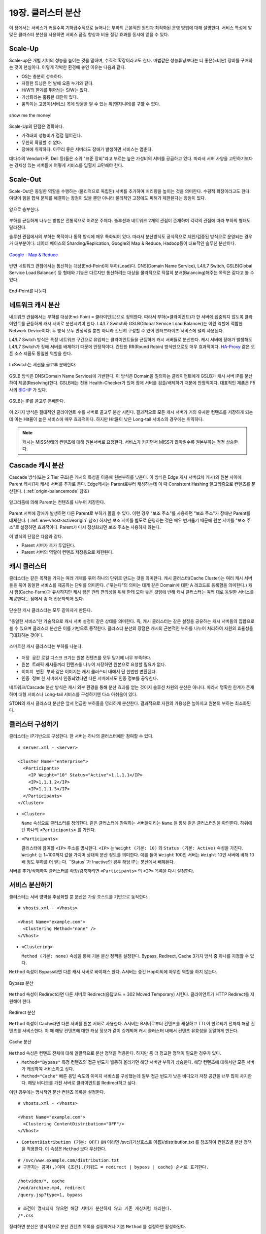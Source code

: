 ﻿.. _cluster:

19장. 클러스터 분산
******************

이 장에서는 서비스가 커질수록 기하급수적으로 늘어나는 부하의 근본적인 원인과 최적화된 운영 방법에 대해 설명한다. 
서비스 특성에 알맞은 클러스터 분산을 사용하면 서비스 품질 향상과 비용 절감 효과를 동시에 얻을 수 있다.


.. _dist_scaleup:

Scale-Up
====================================

Scale-up은 개별 서버의 성능을 높이는 것을 말하며, 수직적 확장이라고도 한다. 
마법같은 성능튜닝보다는 더 좋은(=비싼) 장비를 구매하는 것이 현실이다.
이렇게 각박한 환경에 놓인 이유는 다음과 같다.

-   OS는 충분히 성숙하다.
-   자잘한 튜닝은 언 발에 오줌 누기와 같다.
-   H/W의 한계를 뛰어넘는 S/W는 없다.
-   가상화라는 훌륭한 대안이 있다.
-   움직이는 고양이(서비스) 목에 방울을 달 수 있는 쥐(엔지니어)를 구할 수 없다.

.. figure:: img/dist_scaleup.png
   :align: center
   
   show me the money!
   
Scale-Up의 단점은 명확하다.

-  가격대비 성능비가 점점 떨어진다.
-  무한히 확장할 수 없다.
-  장애에 취약하다. 아무리 좋은 서버라도 장애가 발생하면 서비스는 멈춘다.

대다수의 Vendor(HP, Dell 등)들은 소위 "표준 장비"라고 부르는 높은 가성비의 서버를 공급하고 있다. 
따라서 서버 사양을 고민하기보다는 경제성 있는 서버들에 어떻게 서비스를 입힐지 고민해야 한다.



.. _dist_scaleout:

Scale-Out
====================================

Scale-Out은 동일한 역할을 수행하는 (물리적으로 독립된) 서버를 추가하여 처리량을 높이는 것을 의미한다. 
수평적 확장이라고도 한다. 
여럿이 힘을 합쳐 문제를 해결하는 장점이 있을 뿐만 아니라 물리적인 고장에도 피해가 제한된다는 장점이 있다.

.. figure:: img/dist_scaleout.png
   :align: center
   
   양으로 승부한다.
   
부하를 균등하게 나누는 방법은 전통적으로 어려운 주제다. 
솔루션과 네트워크 2개의 관점이 존재하며 각각의 관점에 따라 부하의 형태도 달라진다. 

솔루션 관점에서의 부하는 목적이나 동작 방식에 매우 특화되어 있다.
따라서 분산방식도 공식적으로 제안/검증된 방식으로 운영되는 경우가 대부분이다.
데이터 베이스의 Sharding/Replication, Google의 Map & Reduce, Hadoop등이 대표적인 솔루션 분산이다.

.. figure:: img/disk_mapreduce.png
   :align: center
   
   `Google - Map & Reduce <http://www.eecs.berkeley.edu/~ballard/cs267.sp11/hw0/results/htmls/Muzaffar.html>`_
   
반면 네트워크 관점에서는 통신하는 대상(End-Point)이 부하(Load)다. 
DNS(Domain Name Service), L4/L7 Switch, GSLB(Global Service Load Balancer) 등 형태와 기능은 다르지만 통신하려는 대상을 물리적으로 적절히 분배(Balancing)해주는 목적은 같다고 볼 수 있다.

.. figure:: img/dist_scaleup2.png
   :align: center
   
   End-Point를 나눈다.



.. _dist_network:

네트워크 캐시 분산
====================================
네트워크 관점에서는 부하를 대상(End-Point = 클라이언트)으로 정의한다. 
따라서 부하(=클라이언트)가 한 서버에 집중되지 않도록 클라이언트를 균등하게 캐시 서버로 분산시켜야 한다. 
L4/L7 Switch와 GSLB(Global Service Load Balancer)는 이런 역할에 적합한 Network Device이다. 
두 방식 모두 안정적일 뿐만 아니라 간단히 구성할 수 있어 엔터프라이즈 서비스에 널리 사용된다.

L4/L7 Switch 방식은 특정 네트워크 구간으로 유입되는 클라이언트들을 균등하게 캐시 서버들로 분산한다. 
캐시 서버에 장애가 발생해도 L4/L7 Switch가 장애 서버를 배제하기 때문에 안정적이다. 
간단한 RR(Round Robin) 방식만으로도 매우 효과적이다. 
`HA-Proxy <http://www.haproxy.org/>`_ 같은 오픈 소스 제품도 동일한 역할을 한다.

.. figure:: img/disk_lxswitch.png
   :align: center
   
   LxSwitch는 세션을 골고루 분배한다.

GSLB 방식은 DNS(Domain Name Service)에 기반한다. 
이 방식은 Domain을 질의하는 클라이언트에게 GSLB가 캐시 서버 IP를 분산하여 제공(Resolving)한다. 
GSLB에는 전용 Health-Checker가 있어 장애 서버를 검출/배제하기 때문에 안정적이다. 
대표적인 제품은 F5사의 `BIG-IP <https://f5.com/products/big-ip>`_ 가 있다.

.. figure:: img/disk_gslb.png
   :align: center
   
   GSLB는 IP를 골고루 분배한다.
   
이 2가지 방식은 절대적인 클라이언트 수를 서버로 골고루 분산 시킨다. 
결과적으로 모든 캐시 서버가 거의 유사한 컨텐츠를 저장하게 되는데 이는 Hit율이 높은 서비스에 매우 효과적이다. 
하지만 Hit율이 낮은 Long-tail 서비스의 경우에는 취약하다. 

.. note::

   캐시는 MISS상태의 컨텐츠에 대해 원본서버로 요청한다.
   서비스가 커지면서 MISS가 많아질수록 원본부하는 점점 상승한다.


.. _dist_cascade:

Cascade 캐시 분산
====================================
Cascade 방식(또는 2 Tier 구조)은 캐시의 특성을 이용해 원본부하를 낮춘다.
이 방식은 Edge 캐시 서버(2차 캐시)와 원본 사이에 Parent 캐시(1차 캐시) 서버를 추가로 둔다.
Edge캐시는 Parent로부터 캐싱하는데 이 때 Consistent Hashing 알고리즘으로 컨텐츠를 분산한다. ( :ref:`origin-balancemode` 참조)

.. figure:: img/dist_cascade.png
   :align: center
   
   알고리즘에 의해 Parent는 컨텐츠를 나누어 저장한다.
   
Parent 서버에 장애가 발생하면 다른 Parent로 부하가 몰릴 수 있다.
이런 경우 "보조 주소"를 사용하면 "보조 주소"가 장애난 Parent를 대체한다. ( :ref:`env-vhost-activeorigin` 참조)
하지만 보조 서버를 별도로 운영하는 것은 매우 번거롭기 때문에 원본 서버를 "보조 주소"로 설정하면 효과적이다. 
Parent가 다시 정상화되면 보조 주소는 사용하지 않는다. 

이 방식의 단점은 다음과 같다.

- Parent 서버가 추가 투입된다.
- Parent 서버의 역할이 컨텐츠 저장용으로 제한된다.


.. _dist_cache_cluster:

캐시 클러스터
====================================
클러스터는 같은 목적을 가지는 여러 개체를 묶어 하나의 단위로 만드는 것을 의미한다. 
캐시 클러스터(Cache Cluster)는 여러 캐시 서버들을 묶어 동일한 서비스를 제공하는 단위를 의미한다. 
("묶는다"의 의미는 대개 같은 Domain에 대한 A 레코드로 등록함을 의미한다.) 
캐시 팜(Cache-Farm)과 유사하지만 캐시 팜은 관리 편의성을 위해 한데 모아 놓은 것임에 반해 캐시 클러스터는 여러 대로 동일한 서비스를 제공한다는 점에서 좀 더 전문화되어 있다.

.. figure:: img/dist_cc1.png
   :align: center
   
   단순한 캐시 클러스터는 모두 같아지게 만든다.
   
"동일한 서비스"란 기술적으로 캐시 서버 설정이 같은 상태를 의미한다. 
즉, 캐시 클러스터는 같은 설정을 공유하는 캐시 서버들의 집합으로 볼 수 있으며 클러스터 분산은 이를 기반으로 동작한다. 
클러스터 분산의 장점은 캐시의 근본적인 부하를 나누어 처리하여 자원의 효율성을 극대화하는 것이다.

.. figure:: img/dist_cc2.png
   :align: center
   
   스마트한 캐시 클러스터는 부하를 나눈다.
   
-  ``저장 공간`` 로컬 디스크 크기는 원본 컨텐츠를 모두 담기에 너무 부족하다.
-  ``원본 트래픽`` 캐시들끼리 컨텐츠를 나누어 저장하면 원본으로 요청할 필요가 없다.
-  ``이미지 변환 부하`` 같은 이미지는 캐시 클러스터 내에서 단 한번만 변환된다.
-  ``인증 정보`` 한 서버에서 인증되었다면 다른 서버에서도 인증 정보를 공유한다.

네트워크/Cascade 분산 방식은 캐시 외부 환경을 통해 분산 효과를 얻는 것이지 솔루션 차원의 분산은 아니다. 
따라서 명확한 한계가 존재하며 대형 서비스나 Long-tail 서비스를 구성하기엔 다소 아쉬움이 있다.

STON의 캐시 클러스터 분산은 앞서 언급한 부하들을 영리하게 분산한다. 
결과적으로 자원의 가용성은 높아지고 원본의 부하는 최소화된다.



.. _dist_conf_cluster:

클러스터 구성하기
====================================
클러스터는 IP기반으로 구성한다. 한 서버는 하나의 클러스터에만 참여할 수 있다. ::

   # server.xml - <Server>
   
   <Cluster Name="enterprise">
     <Participants>
       <IP Weight="10" Status="Active">1.1.1.1</IP>
       <IP>1.1.1.2</IP>
       <IP>1.1.1.3</IP>
     </Participants>
   </Cluster>
   
-  ``<Cluster>``

   ``Name`` 속성으로 클러스터를 정의한다. 
   같은 클러스터에 참여하는 서버들끼리는 ``Name`` 을 통해 같은 클러스터임을 확인한다. 
   하위에 단 하나의 ``<Participants>`` 를 가진다.
   
-  ``<Participants>``

   클러스터에 참여할 ``<IP>`` 주소를 명시한다. 
   ``<IP>`` 는 ``Weight (기본: 10)`` 와 ``Status (기본: Active)`` 속성을 가진다. 
   ``Weight`` 는 1~100까지 값을 가지며 상대적 분산 정도를 의미한다. 
   예를 들어 ``Weight`` 100인 서버는 ``Weight`` 10인 서버에 비해 10배 정도 부하를 더 받는다. 
   ``Status``가 Inactive인 경우 해당 IP는 분산에서 배제된다.
   
서버를 추가/삭제하여 클러스터를 확장/감축하려면 ``<Participants>`` 의 ``<IP>`` 목록을 다시 설정한다.



.. _dist_conf_vhost:

서비스 분산하기
====================================
클러스터는 서버 영역을 추상화할 뿐 분산은 가상 호스트를 기반으로 동작한다. ::

   # vhosts.xml - <Vhosts>
   
   <Vhost Name="example.com">
     <Clustering Method="none" />
   </Vhost>
   
-  ``<Clustering>`` 

   ``Method (기본: none)`` 속성을 통해 기본 분산 정책을 설정한다. 
   Bypass, Redirect, Cache 3가지 방식 중 하나를 지정할 수 있다.
   
``Method`` 속성이 Bypass라면 다른 캐시 서버로 바이패스 한다. 
A서버는 중간 Hop이외에 아무런 역할을 하지 않는다.

.. figure:: img/dist_cc3.png
   :align: center
   
   Bypass 분산

``Method`` 속성이 Redirect라면 다른 서버로 Redirect(응답코드 = 302 Moved Temporary) 시킨다. 
클라이언트가 HTTP Redirect를 지원해야 한다.

.. figure:: img/dist_cc4.png
   :align: center
   
   Redirect 분산

``Method`` 속성이 Cache라면 다른 서버를 원본 서버로 사용한다. 
A서버는 B서버로부터 컨텐츠를 캐싱하고 TTL이 만료되기 전까지 해당 컨텐츠를 서비스한다. 
이 때 해당 컨텐츠에 대한 캐싱 정보가 같이 승계되어 캐시 클러스터 내에서 컨텐츠 유효성을 동일하게 만든다.

.. figure:: img/dist_cc5.png
   :align: center
   
   Cache 분산
   
``Method`` 속성은 컨텐츠 전체에 대해 일괄적으로 분산 정책을 적용한다. 
하지만 좀 더 정교한 정책이 필요한 경우가 있다.

-  ``Method="Bypass"`` 특정 컨텐츠의 접근 빈도가 월등히 올라가면 해당 서버만 부하가 상승한다. 
   해당 컨텐츠에 대해서만 모든 서버가 캐싱하여 서비스하고 싶다.
   
-  ``Method="Cache"`` 빠른 응답 속도의 이미지 서비스를 구성했는데 일부 접근 빈도가 낮은 비디오가 저장 공간을 너무 많이 차지한다. 
   해당 비디오를 가진 서버로 클라이언트를 Redirect하고 싶다.
   
이런 경우에는 명시적인 분산 컨텐츠 목록을 설정한다. ::

   # vhosts.xml - <Vhosts>
   
   <Vhost Name="example.com">
     <Clustering ContentDistribution="OFF"/>
   </Vhost>

-  ``ContentDistribution (기본: OFF)``
   ``ON`` 이라면 /svc/{가상호스트 이름}/distribution.txt 를 참조하여 컨텐츠별 분산 정책을 적용한다.
   이 속성은 ``Method`` 보다 우선한다.

::

   # /svc/www.example.com/distribution.txt
   # 구분자는 콤마(,)이며 {조건},{키워드 = redirect | bypass | cache} 순서로 표기한다.

   /hotvideo/*, cache
   /vod/archive.mp4, redirect
   /query.jsp?type=1, bypass

   # 조건이 명시되지 않으면 해당 서버가 분산하지 않고 기존 캐싱처럼 처리한다.
   /*.css
   
정리하면 분산은 명시적으로 분산 컨텐츠 목록을 설정하거나 기본 ``Method`` 를 설정하면 활성화된다.




.. _dist_conf_fail_recover:

장애와 복구
====================================
클러스터 내 장애와 복구는 서비스 레벨이 아닌 클러스터 레벨에서 이루어진다. 
즉, 분산 기능 활성화 여부와 상관없이 ``<Cluster>`` 가 구성되면 자동으로 모든 ``<Participants>`` 들에 대해 Health-Checking을 수행한다. ::

   # server.xml - <Server>
   
   <Cluster Name="enterprise">
     <Participants> ... </Participants>
     <HealthChecker Timeout="3" Cycle="3" Exclusion="3" Recovery="5" Log="ON" />
     <Log Dir="/ston_log/cluster" Type="time" Unit="1440" Retention="10" Local="Off">ON</Log>
   </Cluster>

-  ``<HealthChecker>`` :ref:`origin-health-checker` 와 동일하다. 단, ``ResCode`` , ``URI`` 속성은 별도로 지정할 수 없다.
-  ``<Log>`` :ref:`admin-log-origin` 와 동일하다. 클러스터는 Origin로그가 없기 때문에 별도의 로그가 필요하다.

기본 Health-Checker의 장애 판단 조건 외에 다음 조건이 추가된다.

-  가상호스트의 서비스 포트에 접근되지 않는다. 
   서비스 포트가 80과 90이라면 이 중 한 포트만 접근이 실패도 해당 서버는 장애로 판단한다.
   
-  해당 포트를 서비스하는 가상호스트 목록이 일치하지 않는다. 
   A서버에 존재하는 가상호스트가 B서버에 없다면 장애로 판단한다.
   
-  ``<Cluster>`` ``Name`` 이 일치하지 않는다.




